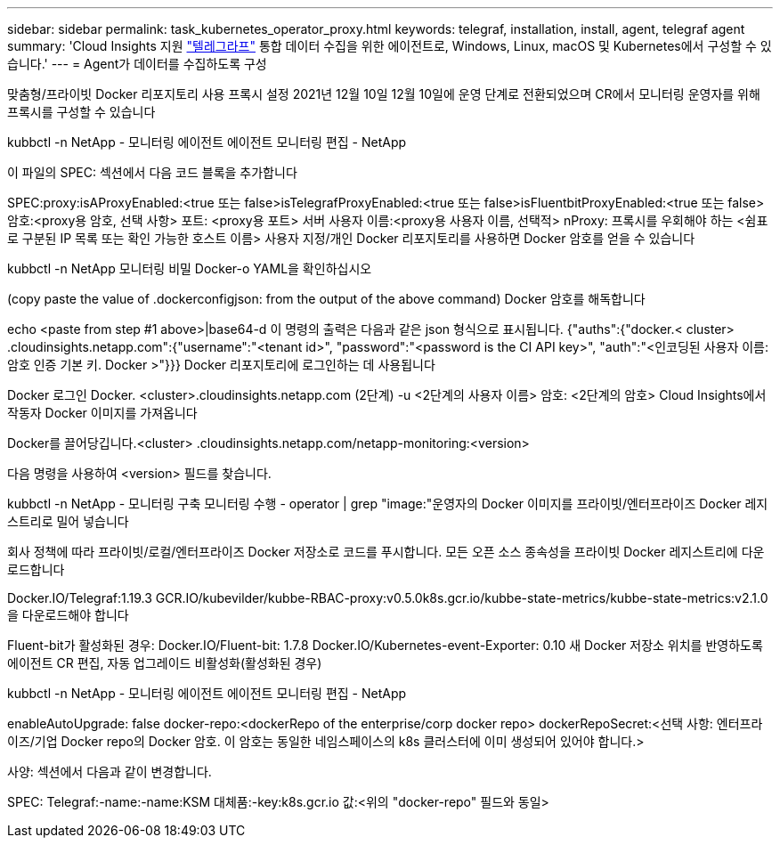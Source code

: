 ---
sidebar: sidebar 
permalink: task_kubernetes_operator_proxy.html 
keywords: telegraf, installation, install, agent, telegraf agent 
summary: 'Cloud Insights 지원 link:https://docs.influxdata.com/telegraf/v1.19/["텔레그라프"] 통합 데이터 수집을 위한 에이전트로, Windows, Linux, macOS 및 Kubernetes에서 구성할 수 있습니다.' 
---
= Agent가 데이터를 수집하도록 구성


[role="lead"]
맞춤형/프라이빗 Docker 리포지토리 사용 프록시 설정 2021년 12월 10일 12월 10일에 운영 단계로 전환되었으며 CR에서 모니터링 운영자를 위해 프록시를 구성할 수 있습니다

kubbctl -n NetApp - 모니터링 에이전트 에이전트 모니터링 편집 - NetApp

이 파일의 SPEC: 섹션에서 다음 코드 블록을 추가합니다

SPEC:proxy:isAProxyEnabled:<true 또는 false>isTelegrafProxyEnabled:<true 또는 false>isFluentbitProxyEnabled:<true 또는 false> 암호:<proxy용 암호, 선택 사항> 포트: <proxy용 포트> 서버 사용자 이름:<proxy용 사용자 이름, 선택적> nProxy: 프록시를 우회해야 하는 <쉼표로 구분된 IP 목록 또는 확인 가능한 호스트 이름> 사용자 지정/개인 Docker 리포지토리를 사용하면 Docker 암호를 얻을 수 있습니다

kubbctl -n NetApp 모니터링 비밀 Docker-o YAML을 확인하십시오

(copy paste the value of .dockerconfigjson: from the output of the above command) Docker 암호를 해독합니다

echo <paste from step #1 above>|base64-d 이 명령의 출력은 다음과 같은 json 형식으로 표시됩니다. {"auths":{"docker.< cluster> .cloudinsights.netapp.com":{"username":"<tenant id>", "password":"<password is the CI API key>", "auth":"<인코딩된 사용자 이름: 암호 인증 기본 키. Docker >"}}} Docker 리포지토리에 로그인하는 데 사용됩니다

Docker 로그인 Docker. <cluster>.cloudinsights.netapp.com (2단계) -u <2단계의 사용자 이름> 암호: <2단계의 암호> Cloud Insights에서 작동자 Docker 이미지를 가져옵니다

Docker를 끌어당깁니다.<cluster> .cloudinsights.netapp.com/netapp-monitoring:<version>

다음 명령을 사용하여 <version> 필드를 찾습니다.

kubbctl -n NetApp - 모니터링 구축 모니터링 수행 - operator | grep "image:"운영자의 Docker 이미지를 프라이빗/엔터프라이즈 Docker 레지스트리로 밀어 넣습니다

회사 정책에 따라 프라이빗/로컬/엔터프라이즈 Docker 저장소로 코드를 푸시합니다. 모든 오픈 소스 종속성을 프라이빗 Docker 레지스트리에 다운로드합니다

Docker.IO/Telegraf:1.19.3 GCR.IO/kubevilder/kubbe-RBAC-proxy:v0.5.0k8s.gcr.io/kubbe-state-metrics/kubbe-state-metrics:v2.1.0을 다운로드해야 합니다

Fluent-bit가 활성화된 경우: Docker.IO/Fluent-bit: 1.7.8 Docker.IO/Kubernetes-event-Exporter: 0.10 새 Docker 저장소 위치를 반영하도록 에이전트 CR 편집, 자동 업그레이드 비활성화(활성화된 경우)

kubbctl -n NetApp - 모니터링 에이전트 에이전트 모니터링 편집 - NetApp

enableAutoUpgrade: false docker-repo:<dockerRepo of the enterprise/corp docker repo> dockerRepoSecret:<선택 사항: 엔터프라이즈/기업 Docker repo의 Docker 암호. 이 암호는 동일한 네임스페이스의 k8s 클러스터에 이미 생성되어 있어야 합니다.>

사양: 섹션에서 다음과 같이 변경합니다.

SPEC: Telegraf:-name:-name:KSM 대체품:-key:k8s.gcr.io 값:<위의 "docker-repo" 필드와 동일>
